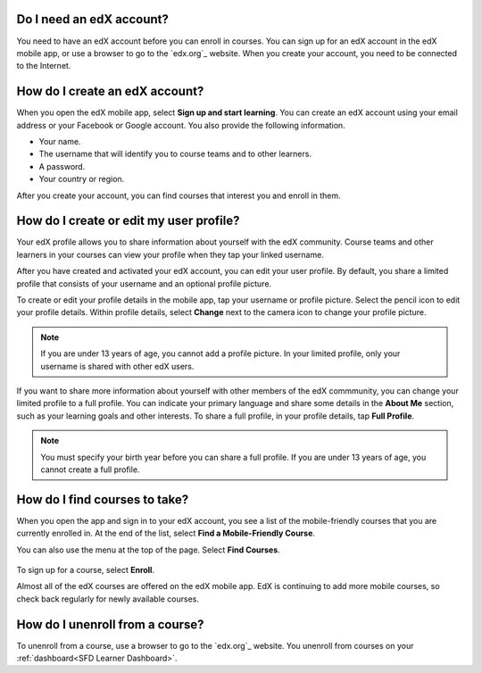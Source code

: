 .. _Getting Started:

======================================
Do I need an edX account?
======================================

You need to have an edX account before you can enroll in courses. You can sign
up for an edX account in the edX mobile app, or use a browser to go to the
`edx.org`_ website. When you create your account, you need to be connected to
the Internet.

======================================
How do I create an edX account?
======================================

When you open the edX mobile app, select **Sign up and start learning**. You
can create an edX account using your email address or your Facebook or Google
account. You also provide the following information.

* Your name.
* The username that will identify you to course teams and to other learners.
* A password.
* Your country or region. 

After you create your account, you can find courses that interest you and
enroll in them.


===========================================
How do I create or edit my user profile?
===========================================

Your edX profile allows you to share information about yourself with the edX
community. Course teams and other learners in your courses can view your
profile when they tap your linked username.

After you have created and activated your edX account, you can edit your user
profile. By default, you share a limited profile that consists of your
username and an optional profile picture.

To create or edit your profile details in the mobile app, tap your username or
profile picture. Select the pencil icon to edit your profile details. Within
profile details, select **Change** next to the camera icon to change your
profile picture.

.. note:: If you are under 13 years of age, you cannot add a profile picture.
   In your limited profile, only your username is shared with other edX users.

If you want to share more information about yourself with other members of the
edX commmunity, you can change your limited profile to a full profile. You can
indicate your primary language and share some details in the **About Me**
section, such as your learning goals and other interests. To share a full
profile, in your profile details, tap **Full Profile**.

.. note:: You must specify your birth year before you can share a full
   profile. If you are under 13 years of age, you cannot create a full
   profile.


==================================================
How do I find courses to take?
==================================================

When you open the app and sign in to your edX account, you see a list of the
mobile-friendly courses that you are currently enrolled in. At the end of the
list, select **Find a Mobile-Friendly Course**.

You can also use the menu at the top of the page. Select **Find Courses**.

   .. image:: ../../shared/students/Images/Mob_Menu.png
      :width: 300
      :alt: Mobile "My Courses" page with an arrow pointing to the menu in the
        upper left corner.

To sign up for a course, select **Enroll**.

Almost all of the edX courses are offered on the edX mobile app. EdX is
continuing to add more mobile courses, so check back regularly for newly
available courses.

========================================
How do I unenroll from a course?
========================================

To unenroll from a course, use a browser to go to the `edx.org`_ website. You
unenroll from courses on your :ref:`dashboard<SFD Learner Dashboard>`.
